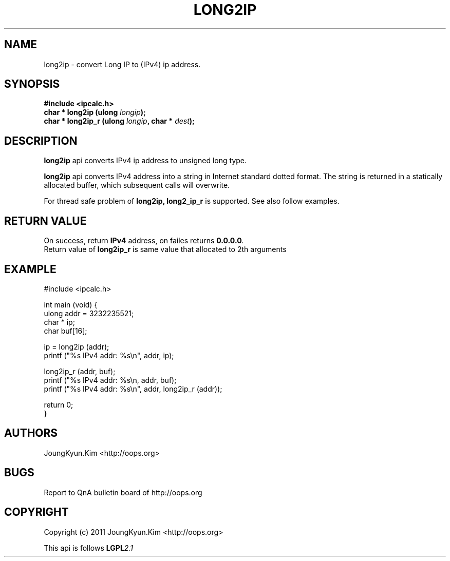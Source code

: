 .TH LONG2IP 3 "10 Jan 2011"

.SH NAME
long2ip \- convert Long IP to (IPv4) ip address.

.SH SYNOPSIS
.BI "#include <ipcalc.h>"
.br
.BI "char * long2ip (ulong " longip ");"
.br
.BI "char * long2ip_r (ulong " longip ", char * " dest ");"
.PP
.SH DESCRIPTION
.BI long2ip
api converts IPv4 ip address to unsigned long type.
.PP
.BI long2ip
api converts IPv4 address into a string in Internet standard
dotted format. The string is returned in a statically allocated
buffer, which subsequent calls will overwrite.
.PP
For thread safe problem of
.BI long2ip,
.BI long2_ip_r
is supported. See also follow examples.

.SH "RETURN VALUE"
.PP
On success, return
.BI "IPv4"
address, on failes returns
.BI "0.0.0.0".
.br
Return value of
.BI long2ip_r
is same value that allocated to 2th arguments

.SH EXAMPLE
.nf
#include <ipcalc.h>

int main (void) {
    ulong addr = 3232235521;
    char * ip;
    char buf[16];

    ip = long2ip (addr);
    printf ("%s IPv4 addr: %s\\n", addr, ip);

    long2ip_r (addr, buf);
    printf ("%s IPv4 addr: %s\\n, addr, buf);
    printf ("%s IPv4 addr: %s\\n", addr, long2ip_r (addr));

    return 0;
}
.fi

.SH AUTHORS
JoungKyun.Kim <http://oops.org>

.SH BUGS
Report to QnA bulletin board of http://oops.org

.SH COPYRIGHT
Copyright (c) 2011 JoungKyun.Kim <http://oops.org>

This api is follows
.BI LGPL 2.1
